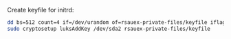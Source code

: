 Create keyfile for initrd:
#+BEGIN_SRC sh
dd bs=512 count=4 if=/dev/urandom of=rsauex-private-files/keyfile iflag=fullblock
sudo cryptosetup luksAddKey /dev/sda2 rsauex-private-files/keyfile
#+END_SRC
